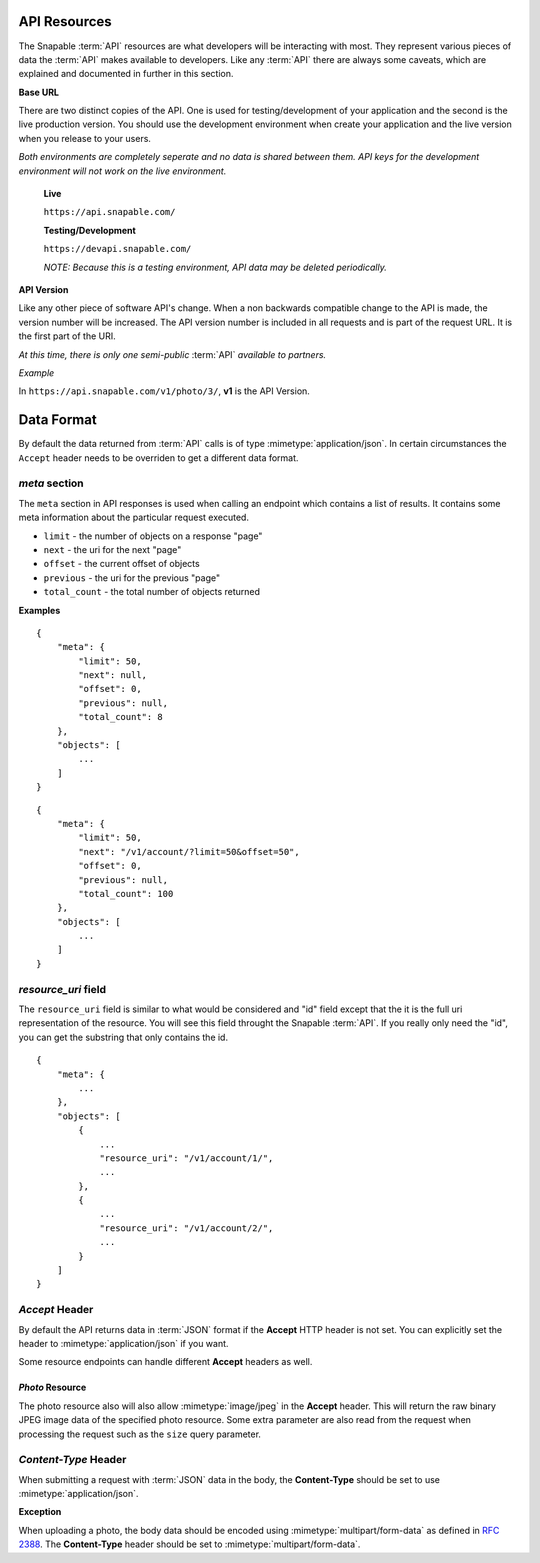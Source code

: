 =============
API Resources
=============

The Snapable :term:`API` resources are what developers will be interacting with
most. They represent various pieces of data the :term:`API` makes available to 
developers. Like any :term:`API` there are always some caveats, which are 
explained and documented in further in this section.

**Base URL**

There are two distinct copies of the API. One is used for testing/development of your
application and the second is the live production version. You should use the 
development environment when create your application and the live version when you
release to your users.

*Both environments are completely seperate and no data is shared between them. API
keys for the development environment will not work on the live environment.*

    **Live** 

    ``https://api.snapable.com/``

    **Testing/Development**

    ``https://devapi.snapable.com/``

    *NOTE: Because this is a testing environment, API data may be deleted periodically.*

**API Version**

Like any other piece of software API's change. When a non backwards compatible 
change to the API is made, the version number will be increased. The API version
number is included in all requests and is part of the request URL. It is the first
part of the URI.

*At this time, there is only one semi-public* :term:`API` *available to partners.*

*Example*

In ``https://api.snapable.com/v1/photo/3/``, **v1** is the API Version.

===========
Data Format
===========

By default the data returned from :term:`API` calls is of type :mimetype:`application/json`. In
certain circumstances the ``Accept`` header needs to be overriden to get a 
different data format.

*meta* section
==============

The ``meta`` section in API responses is used when calling an endpoint which
contains a list of results. It contains some meta information about the particular
request executed.

- ``limit`` - the number of objects on a response "page"
- ``next`` - the uri for the next "page"
- ``offset`` - the current offset of objects
- ``previous`` - the uri for the previous "page"
- ``total_count`` - the total number of objects returned

**Examples**

::

    {
        "meta": {
            "limit": 50,
            "next": null,
            "offset": 0,
            "previous": null,
            "total_count": 8
        },
        "objects": [
            ...
        ]
    }

::

    {
        "meta": {
            "limit": 50,
            "next": "/v1/account/?limit=50&offset=50",
            "offset": 0,
            "previous": null,
            "total_count": 100
        },
        "objects": [
            ...
        ]
    }

*resource_uri* field
====================

The ``resource_uri`` field is similar to what would be considered and "id" field
except that the it is the full uri representation of the resource. You will see
this field throught the Snapable :term:`API`. If you really only need the "id", you can
get the substring that only contains the id.

::

    {
        "meta": {
            ...
        },
        "objects": [
            {
                ...
                "resource_uri": "/v1/account/1/",
                ...
            },
            {
                ...
                "resource_uri": "/v1/account/2/",
                ...
            }
        ]
    }

*Accept* Header
===============

By default the API returns data in :term:`JSON` format if the **Accept** HTTP header
is not set. You can explicitly set the header to :mimetype:`application/json` if 
you want.

Some resource endpoints can handle different **Accept** headers as well.

*Photo* Resource
------------------

The photo resource also will also allow :mimetype:`image/jpeg` 
in the **Accept** header. This will return the raw binary JPEG image data of the 
specified photo resource. Some extra parameter are also read from the request when 
processing the request such as the ``size`` query parameter.

*Content-Type* Header
=====================

When submitting a request with :term:`JSON` data in the body, the **Content-Type** should be
set to use :mimetype:`application/json`.

**Exception**

When uploading a photo, the body data should be encoded 
using :mimetype:`multipart/form-data` as defined in :rfc:`2388`. The **Content-Type** 
header should be set to :mimetype:`multipart/form-data`.
